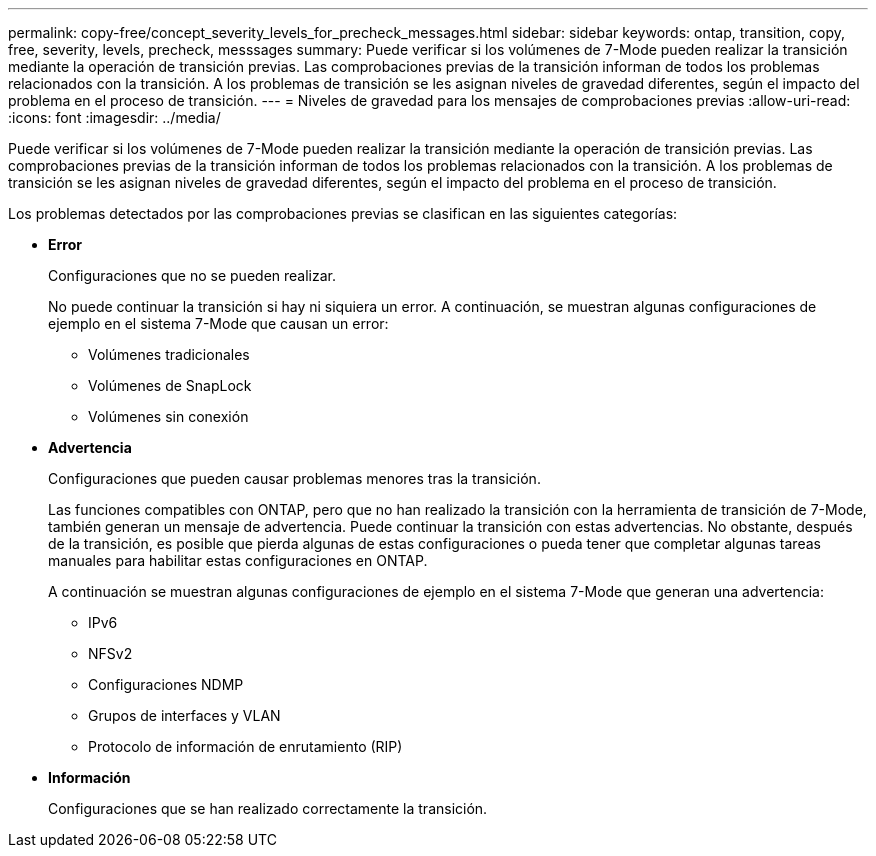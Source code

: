 ---
permalink: copy-free/concept_severity_levels_for_precheck_messages.html 
sidebar: sidebar 
keywords: ontap, transition, copy, free, severity, levels, precheck, messsages 
summary: Puede verificar si los volúmenes de 7-Mode pueden realizar la transición mediante la operación de transición previas. Las comprobaciones previas de la transición informan de todos los problemas relacionados con la transición. A los problemas de transición se les asignan niveles de gravedad diferentes, según el impacto del problema en el proceso de transición. 
---
= Niveles de gravedad para los mensajes de comprobaciones previas
:allow-uri-read: 
:icons: font
:imagesdir: ../media/


[role="lead"]
Puede verificar si los volúmenes de 7-Mode pueden realizar la transición mediante la operación de transición previas. Las comprobaciones previas de la transición informan de todos los problemas relacionados con la transición. A los problemas de transición se les asignan niveles de gravedad diferentes, según el impacto del problema en el proceso de transición.

Los problemas detectados por las comprobaciones previas se clasifican en las siguientes categorías:

* *Error*
+
Configuraciones que no se pueden realizar.

+
No puede continuar la transición si hay ni siquiera un error. A continuación, se muestran algunas configuraciones de ejemplo en el sistema 7-Mode que causan un error:

+
** Volúmenes tradicionales
** Volúmenes de SnapLock
** Volúmenes sin conexión


* *Advertencia*
+
Configuraciones que pueden causar problemas menores tras la transición.

+
Las funciones compatibles con ONTAP, pero que no han realizado la transición con la herramienta de transición de 7-Mode, también generan un mensaje de advertencia. Puede continuar la transición con estas advertencias. No obstante, después de la transición, es posible que pierda algunas de estas configuraciones o pueda tener que completar algunas tareas manuales para habilitar estas configuraciones en ONTAP.

+
A continuación se muestran algunas configuraciones de ejemplo en el sistema 7-Mode que generan una advertencia:

+
** IPv6
** NFSv2
** Configuraciones NDMP
** Grupos de interfaces y VLAN
** Protocolo de información de enrutamiento (RIP)


* *Información*
+
Configuraciones que se han realizado correctamente la transición.


